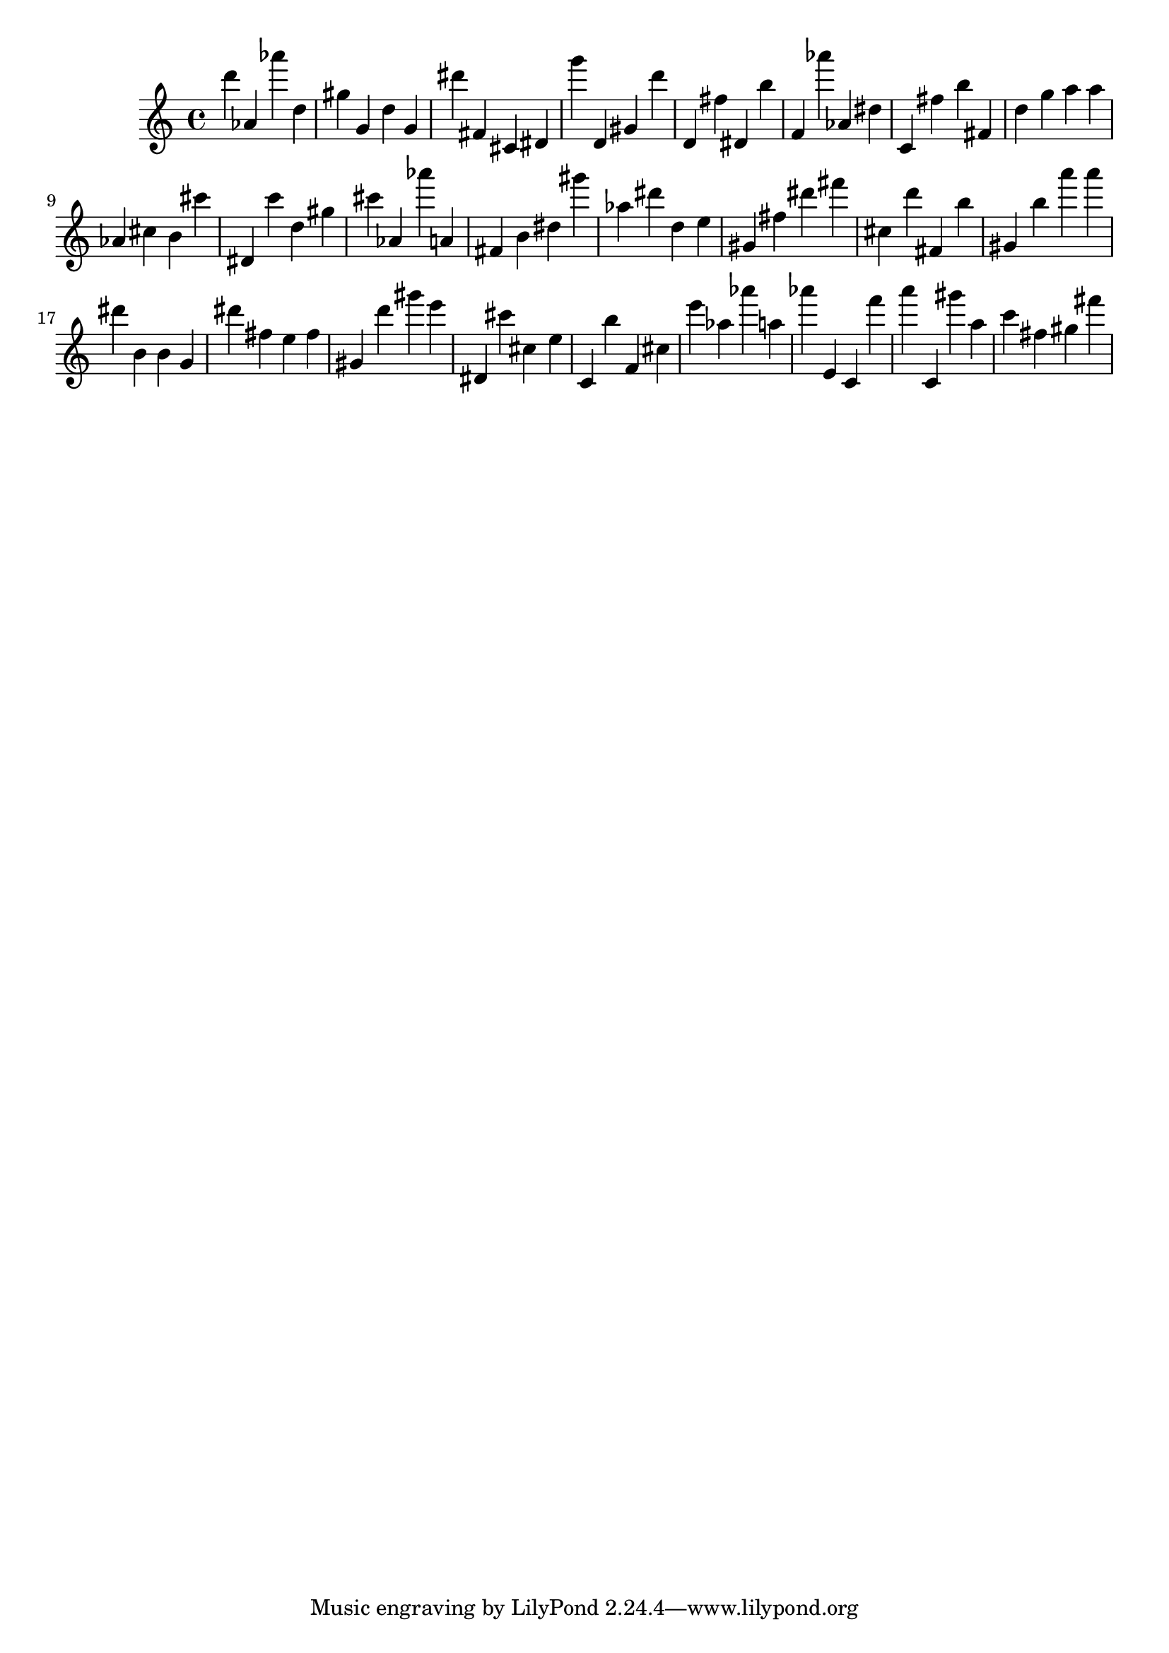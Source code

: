\version "2.18.2"

\score {

{
\clef treble
d''' as' as''' d'' gis'' g' d'' g' dis''' fis' cis' dis' g''' d' gis' d''' d' fis'' dis' b'' f' as''' as' dis'' c' fis'' b'' fis' d'' g'' a'' a'' as' cis'' b' cis''' dis' c''' d'' gis'' cis''' as' as''' a' fis' b' dis'' gis''' as'' dis''' d'' e'' gis' fis'' dis''' fis''' cis'' d''' fis' b'' gis' b'' a''' a''' dis''' b' b' g' dis''' fis'' e'' fis'' gis' d''' gis''' e''' dis' cis''' cis'' e'' c' b'' f' cis'' e''' as'' as''' a'' as''' e' c' f''' a''' c' gis''' a'' c''' fis'' gis'' fis''' 
}

 \midi { }
 \layout { }
}